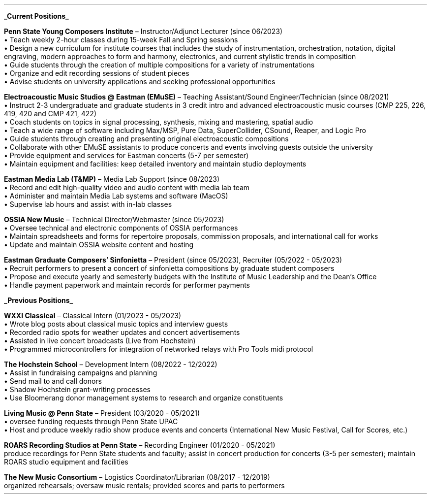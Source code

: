 \# module - CV
.heading "ROLES AND EXPERIENCE"
.sp 0.2
.B
.UL "Current Positions"
.LP
.B "Penn State Young Composers Institute"
\(en Instructor/Adjunct Lecturer (since 06/2023)
.br
\[bu]\0
Teach weekly 2-hour classes during 15-week Fall and Spring sessions
.br
\[bu]\0
Design a new curriculum for institute courses that includes the study of
instrumentation, orchestration, notation, digital engraving, modern approaches
to form and harmony, electronics, and current stylistic trends in composition
.br
\[bu]\0
Guide students through the creation of multiple compositions for a variety of
instrumentations
.br
\[bu]\0
Organize and edit recording sessions of student pieces
.br
\[bu]\0
Advise students on university applications and seeking professional opportunities
.LP
\######################################
.B "Electroacoustic Music Studios @ Eastman (EMuSE)"
\(en Teaching Assistant/Sound Engineer/Technician (since 08/2021)
.br
\[bu]\0
Instruct 2-3 undergraduate and graduate students in 3 credit intro and advanced
electroacoustic music courses (CMP 225, 226, 419, 420 and CMP 421, 422)
.br
\[bu]\0
Coach students on topics in signal processing, synthesis, mixing and mastering,
spatial audio
.br
\[bu]\0
Teach a wide range of software including Max/MSP, Pure Data, SuperCollider,
CSound, Reaper, and Logic Pro
.br
\[bu]\0
Guide students through creating and presenting original electroacoustic
compositions
.br
\[bu]\0
Collaborate with other EMuSE assistants to produce concerts and events
involving guests outside the university
.br
\[bu]\0
Provide equipment and services for Eastman concerts (5-7 per semester)
.br
\[bu]\0
Maintain equipment and facilities: keep detailed inventory and maintain studio
deployments
.LP
\######################################
.B "Eastman Media Lab (T&MP)"
\(en Media Lab Support (since 08/2023)
.br
\[bu]\0
Record and edit high-quality video and audio content with media lab team
.br
\[bu]\0
Administer and maintain Media Lab systems and software (MacOS)
.br
\[bu]\0
Supervise lab hours and assist with in-lab classes
.LP
\######################################
.B "OSSIA New Music"
\(en Technical Director/Webmaster (since 05/2023)
.br
\[bu]\0
Oversee technical and electronic components of OSSIA performances
.br
\[bu]\0
Maintain spreadsheets and forms for repertoire proposals, commission proposals,
and international call for works
.br
\[bu]\0
Update and maintain OSSIA website content and hosting
.LP
\########################################
.B "Eastman Graduate Composers' Sinfonietta"
\(en President (since 05/2023), Recruiter (05/2022 - 05/2023)
.br
\[bu]\0
Recruit performers to present a concert of sinfonietta compositions by
graduate student composers
.br
\[bu]\0
Propose and execute yearly and semesterly budgets with the Institute of Music
Leadership and the Dean's Office
.br
\[bu]\0
Handle payment paperwork and maintain records for performer payments
.LP
\###############################################################################
.B
.UL "Previous Positions"
.LP
.B "WXXI Classical"
\(en Classical Intern (01/2023 - 05/2023)
.br
\[bu]\0
Wrote blog posts about classical music topics and interview guests
.br
\[bu]\0
Recorded radio spots for weather updates and concert advertisements
.br
\[bu]\0
Assisted in live concert broadcasts (Live from Hochstein)
.br
\[bu]\0
Programmed microcontrollers for integration of networked relays with Pro Tools
midi protocol
.LP
\########################################
.B "The Hochstein School"
\(en Development Intern (08/2022 - 12/2022)
.br
\[bu]\0
Assist in fundraising campaigns and planning
.br
\[bu]\0
Send mail to and call donors
.br
\[bu]\0
Shadow Hochstein grant-writing processes
.br
\[bu]\0
Use Bloomerang donor management systems to research and organize constituents
.LP
\########################################
.B "Living Music @ Penn State"
\(en President (03/2020 - 05/2021)
.br
\[bu]\0
oversee funding requests through Penn State UPAC
.br
\[bu]\0
Host and produce weekly radio show
produce events and concerts (International New Music Festival, Call for Scores, etc.)
.LP
\########################################
.B "ROARS Recording Studios at Penn State"
\(en Recording Engineer (01/2020 - 05/2021)
.br
produce recordings for Penn State students and faculty;
assist in concert production for concerts (3-5 per semester);
maintain ROARS studio equipment and facilities
.LP
\########################################
.B "The New Music Consortium"
\(en Logistics Coordinator/Librarian (08/2017 - 12/2019)
.br
organized rehearsals;
oversaw music rentals;
provided scores and parts to performers
.sp .25
.LP
